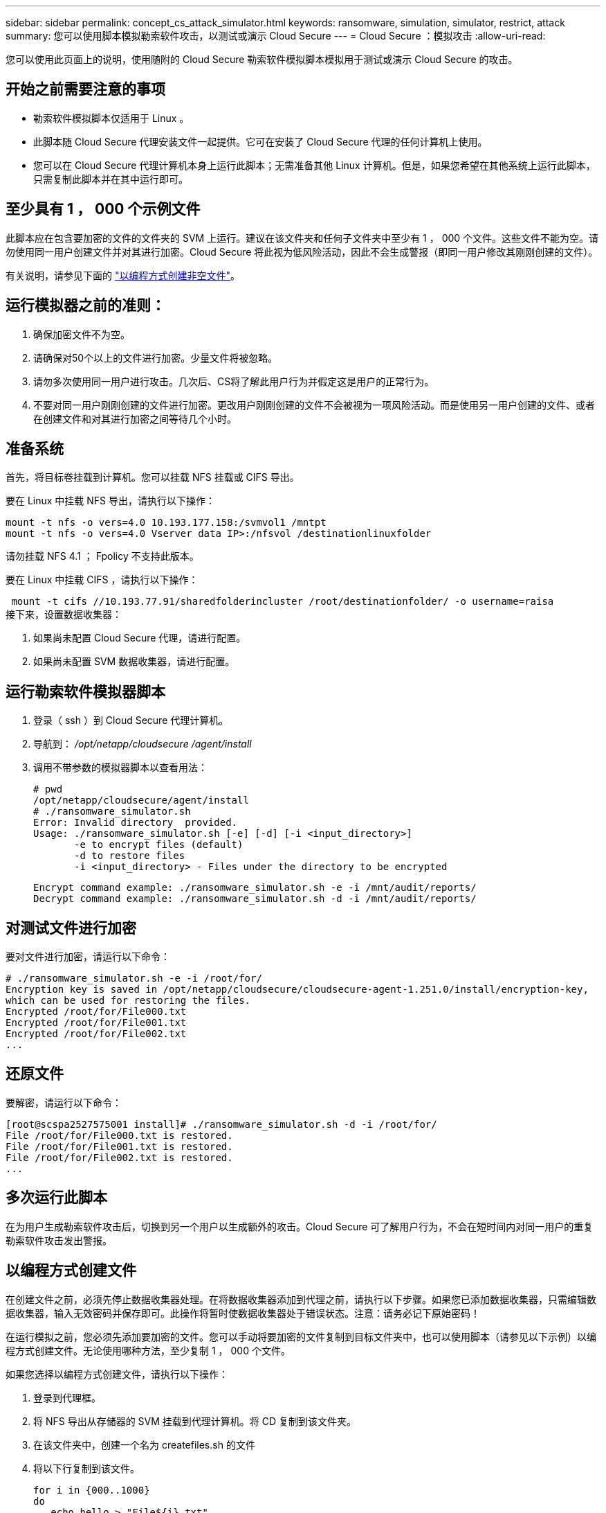 ---
sidebar: sidebar 
permalink: concept_cs_attack_simulator.html 
keywords: ransomware, simulation, simulator, restrict, attack 
summary: 您可以使用脚本模拟勒索软件攻击，以测试或演示 Cloud Secure 
---
= Cloud Secure ：模拟攻击
:allow-uri-read: 


[role="lead"]
您可以使用此页面上的说明，使用随附的 Cloud Secure 勒索软件模拟脚本模拟用于测试或演示 Cloud Secure 的攻击。



== 开始之前需要注意的事项

* 勒索软件模拟脚本仅适用于 Linux 。
* 此脚本随 Cloud Secure 代理安装文件一起提供。它可在安装了 Cloud Secure 代理的任何计算机上使用。
* 您可以在 Cloud Secure 代理计算机本身上运行此脚本；无需准备其他 Linux 计算机。但是，如果您希望在其他系统上运行此脚本，只需复制此脚本并在其中运行即可。




== 至少具有 1 ， 000 个示例文件

此脚本应在包含要加密的文件的文件夹的 SVM 上运行。建议在该文件夹和任何子文件夹中至少有 1 ， 000 个文件。这些文件不能为空。请勿使用同一用户创建文件并对其进行加密。Cloud Secure 将此视为低风险活动，因此不会生成警报（即同一用户修改其刚刚创建的文件）。

有关说明，请参见下面的 link:#create-files-programmatically["以编程方式创建非空文件"]。



== 运行模拟器之前的准则：

. 确保加密文件不为空。
. 请确保对50个以上的文件进行加密。少量文件将被忽略。
. 请勿多次使用同一用户进行攻击。几次后、CS将了解此用户行为并假定这是用户的正常行为。
. 不要对同一用户刚刚创建的文件进行加密。更改用户刚刚创建的文件不会被视为一项风险活动。而是使用另一用户创建的文件、或者在创建文件和对其进行加密之间等待几个小时。




== 准备系统

首先，将目标卷挂载到计算机。您可以挂载 NFS 挂载或 CIFS 导出。

要在 Linux 中挂载 NFS 导出，请执行以下操作：

....
mount -t nfs -o vers=4.0 10.193.177.158:/svmvol1 /mntpt
mount -t nfs -o vers=4.0 Vserver data IP>:/nfsvol /destinationlinuxfolder
....
请勿挂载 NFS 4.1 ； Fpolicy 不支持此版本。

要在 Linux 中挂载 CIFS ，请执行以下操作：

 mount -t cifs //10.193.77.91/sharedfolderincluster /root/destinationfolder/ -o username=raisa
接下来，设置数据收集器：

. 如果尚未配置 Cloud Secure 代理，请进行配置。
. 如果尚未配置 SVM 数据收集器，请进行配置。




== 运行勒索软件模拟器脚本

. 登录（ ssh ）到 Cloud Secure 代理计算机。
. 导航到： _/opt/netapp/cloudsecure /agent/install_
. 调用不带参数的模拟器脚本以查看用法：
+
....
# pwd
/opt/netapp/cloudsecure/agent/install
# ./ransomware_simulator.sh
Error: Invalid directory  provided.
Usage: ./ransomware_simulator.sh [-e] [-d] [-i <input_directory>]
       -e to encrypt files (default)
       -d to restore files
       -i <input_directory> - Files under the directory to be encrypted
....
+
....
Encrypt command example: ./ransomware_simulator.sh -e -i /mnt/audit/reports/
Decrypt command example: ./ransomware_simulator.sh -d -i /mnt/audit/reports/
....




== 对测试文件进行加密

要对文件进行加密，请运行以下命令：

....
# ./ransomware_simulator.sh -e -i /root/for/
Encryption key is saved in /opt/netapp/cloudsecure/cloudsecure-agent-1.251.0/install/encryption-key,
which can be used for restoring the files.
Encrypted /root/for/File000.txt
Encrypted /root/for/File001.txt
Encrypted /root/for/File002.txt
...
....


== 还原文件

要解密，请运行以下命令：

....
[root@scspa2527575001 install]# ./ransomware_simulator.sh -d -i /root/for/
File /root/for/File000.txt is restored.
File /root/for/File001.txt is restored.
File /root/for/File002.txt is restored.
...
....


== 多次运行此脚本

在为用户生成勒索软件攻击后，切换到另一个用户以生成额外的攻击。Cloud Secure 可了解用户行为，不会在短时间内对同一用户的重复勒索软件攻击发出警报。



== 以编程方式创建文件

在创建文件之前，必须先停止数据收集器处理。在将数据收集器添加到代理之前，请执行以下步骤。如果您已添加数据收集器，只需编辑数据收集器，输入无效密码并保存即可。此操作将暂时使数据收集器处于错误状态。注意：请务必记下原始密码！

在运行模拟之前，您必须先添加要加密的文件。您可以手动将要加密的文件复制到目标文件夹中，也可以使用脚本（请参见以下示例）以编程方式创建文件。无论使用哪种方法，至少复制 1 ， 000 个文件。

如果您选择以编程方式创建文件，请执行以下操作：

. 登录到代理框。
. 将 NFS 导出从存储器的 SVM 挂载到代理计算机。将 CD 复制到该文件夹。
. 在该文件夹中，创建一个名为 createfiles.sh 的文件
. 将以下行复制到该文件。
+
....
for i in {000..1000}
do
   echo hello > "File${i}.txt"
done
echo 3 > /proc/sys/vm/drop_caches ; sync
....
. 保存文件。
. 确保对文件具有执行权限：
+
 chmod 777 ./createfiles.sh
. 执行脚本：
+
 ./createfiles.sh
+
此时将在当前文件夹中创建 1000 个文件。

. 重新启用数据收集器
+
如果您在步骤 1 中禁用了数据收集器，请编辑该数据收集器，输入正确的密码并保存。确保数据收集器重新处于运行状态。


